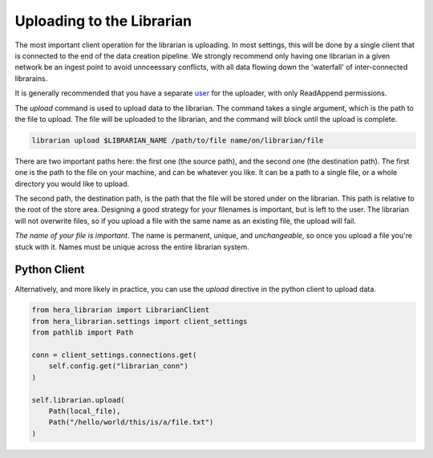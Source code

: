 Uploading to the Librarian
==========================

The most important client operation for the librarian is uploading.
In most settings, this will be done by a single client that is connected
to the end of the data creation pipeline. We strongly recommend only
having one librarian in a given network be an ingest point to avoid
unnceessary conflicts, with all data flowing down the 'waterfall'
of inter-connected librarains.

It is generally recommended that you have a separate 
`user <Provisioning.rst>`_ for the uploader, with only ReadAppend
permissions.

The `upload` command is used to upload data to the librarian. The
command takes a single argument, which is the path to the file to
upload. The file will be uploaded to the librarian, and the command
will block until the upload is complete.

.. code-block:: bash
    
    librarian upload $LIBRARIAN_NAME /path/to/file name/on/librarian/file

There are two important paths here: the first one (the source path), and
the second one (the destination path). The first one is the path to the
file on your machine, and can be whatever you like. It can be a path to
a single file, or a whole directory you would like to upload.

The second path, the destination path, is the path that the file will be
stored under on the librarian. This path is relative to the root of the
store area. Designing a good strategy for your filenames is important,
but is left to the user. The librarian will not overwrite files, so if
you upload a file with the same name as an existing file, the upload
will fail.

*The name of your file is important*. The name is permanent, unique, and
*unchangeable*, so once you upload a file you're stuck with it. Names
must be unique across the entire librarian system.

Python Client
-------------

Alternatively, and more likely in practice, you can use the `upload`
directive in the python client to upload data.

.. code-block:: python

    from hera_librarian import LibrarianClient
    from hera_librarian.settings import client_settings
    from pathlib import Path

    conn = client_settings.connections.get(
        self.config.get("librarian_conn")
    )

    self.librarian.upload(
        Path(local_file),
        Path("/hello/world/this/is/a/file.txt")
    )


